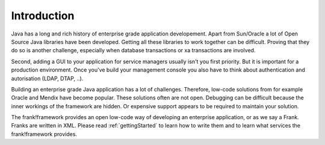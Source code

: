Introduction
============

Java has a long and rich history of enterprise grade application developement. Apart from Sun/Oracle a lot of Open Source Java libraries have been developed.
Getting all these libraries to work together can be difficult. Proving that
they do so is another challenge, especially when database transactions
or xa transactions are involved.

Second, adding a GUI to your application for service managers usually isn't you
first priority. But it is important for a production
environment. Once you've build your management console you also have to think about
authentication and autorisation (LDAP, DTAP, ..).

Building an enterprise grade Java application has a lot of challenges. Therefore, low-code
solutions from for example Oracle and Mendix have become popular. These solutions
often are not open. Debugging can be difficult because the inner workings of the
framework are hidden. Or expensive support appears to be required to maintain
your solution.

The frank!framework provides an open low-code way of developing an enterprise
application, or as we say a Frank. Franks are written in XML. Please read :ref:`gettingStarted`
to learn how to write them and to learn what services the frank!framework provides.
